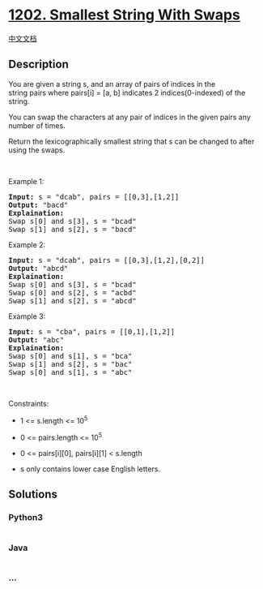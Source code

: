 * [[https://leetcode.com/problems/smallest-string-with-swaps][1202.
Smallest String With Swaps]]
  :PROPERTIES:
  :CUSTOM_ID: smallest-string-with-swaps
  :END:
[[./solution/1200-1299/1202.Smallest String With Swaps/README.org][中文文档]]

** Description
   :PROPERTIES:
   :CUSTOM_ID: description
   :END:

#+begin_html
  <p>
#+end_html

You are given a string s, and an array of pairs of indices in the
string pairs where pairs[i] = [a, b] indicates 2 indices(0-indexed) of
the string.

#+begin_html
  </p>
#+end_html

#+begin_html
  <p>
#+end_html

You can swap the characters at any pair of indices in the
given pairs any number of times.

#+begin_html
  </p>
#+end_html

#+begin_html
  <p>
#+end_html

Return the lexicographically smallest string that s can be changed to
after using the swaps.

#+begin_html
  </p>
#+end_html

#+begin_html
  <p>
#+end_html

 

#+begin_html
  </p>
#+end_html

#+begin_html
  <p>
#+end_html

Example 1:

#+begin_html
  </p>
#+end_html

#+begin_html
  <pre>
  <strong>Input:</strong> s = &quot;dcab&quot;, pairs = [[0,3],[1,2]]
  <strong>Output:</strong> &quot;bacd&quot;
  <strong>Explaination:</strong> 
  Swap s[0] and s[3], s = &quot;bcad&quot;
  Swap s[1] and s[2], s = &quot;bacd&quot;
  </pre>
#+end_html

#+begin_html
  <p>
#+end_html

Example 2:

#+begin_html
  </p>
#+end_html

#+begin_html
  <pre>
  <strong>Input:</strong> s = &quot;dcab&quot;, pairs = [[0,3],[1,2],[0,2]]
  <strong>Output:</strong> &quot;abcd&quot;
  <strong>Explaination: </strong>
  Swap s[0] and s[3], s = &quot;bcad&quot;
  Swap s[0] and s[2], s = &quot;acbd&quot;
  Swap s[1] and s[2], s = &quot;abcd&quot;</pre>
#+end_html

#+begin_html
  <p>
#+end_html

Example 3:

#+begin_html
  </p>
#+end_html

#+begin_html
  <pre>
  <strong>Input:</strong> s = &quot;cba&quot;, pairs = [[0,1],[1,2]]
  <strong>Output:</strong> &quot;abc&quot;
  <strong>Explaination: </strong>
  Swap s[0] and s[1], s = &quot;bca&quot;
  Swap s[1] and s[2], s = &quot;bac&quot;
  Swap s[0] and s[1], s = &quot;abc&quot;
  </pre>
#+end_html

#+begin_html
  <p>
#+end_html

 

#+begin_html
  </p>
#+end_html

#+begin_html
  <p>
#+end_html

Constraints:

#+begin_html
  </p>
#+end_html

#+begin_html
  <ul>
#+end_html

#+begin_html
  <li>
#+end_html

1 <= s.length <= 10^5

#+begin_html
  </li>
#+end_html

#+begin_html
  <li>
#+end_html

0 <= pairs.length <= 10^5

#+begin_html
  </li>
#+end_html

#+begin_html
  <li>
#+end_html

0 <= pairs[i][0], pairs[i][1] < s.length

#+begin_html
  </li>
#+end_html

#+begin_html
  <li>
#+end_html

s only contains lower case English letters.

#+begin_html
  </li>
#+end_html

#+begin_html
  </ul>
#+end_html

** Solutions
   :PROPERTIES:
   :CUSTOM_ID: solutions
   :END:

#+begin_html
  <!-- tabs:start -->
#+end_html

*** *Python3*
    :PROPERTIES:
    :CUSTOM_ID: python3
    :END:
#+begin_src python
#+end_src

*** *Java*
    :PROPERTIES:
    :CUSTOM_ID: java
    :END:
#+begin_src java
#+end_src

*** *...*
    :PROPERTIES:
    :CUSTOM_ID: section
    :END:
#+begin_example
#+end_example

#+begin_html
  <!-- tabs:end -->
#+end_html
